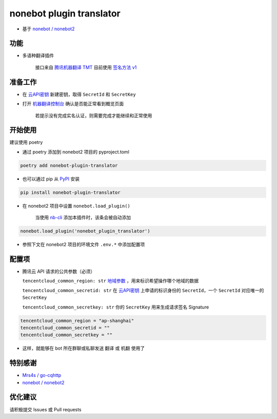 nonebot plugin translator
========

- 基于 `nonebot / nonebot2 <https://github.com/nonebot/nonebot2>`_

功能
--------

- 多语种翻译插件

    接口来自 `腾讯机器翻译 TMT <https://cloud.tencent.com/product/tmt>`_ 目前使用 `签名方法 v1 <https://cloud.tencent.com/document/api/213/15692#.E4.BD.BF.E7.94.A8.E7.AD.BE.E5.90.8D.E6.96.B9.E6.B3.95-v1-.E7.9A.84.E5.85.AC.E5.85.B1.E5.8F.82.E6.95.B0>`_

准备工作
--------

- 在 `云API密钥 <https://console.cloud.tencent.com/capi>`_ 新建密钥，取得 ``SecretId`` 和 ``SecretKey``

- 打开 `机器翻译控制台 <https://console.cloud.tencent.com/tmt>`_ 确认是否能正常看到概览页面

    若提示没有完成实名认证，则需要完成才能继续和正常使用

开始使用
--------

建议使用 poetry

- 通过 poetry 添加到 nonebot2 项目的 pyproject.toml

.. code-block:: bash

  poetry add nonebot-plugin-translator

- 也可以通过 pip 从 `PyPI <https://pypi.org/project/nonebot-plugin-translator/>`_ 安装

.. code-block:: bash

  pip install nonebot-plugin-translator

- 在 nonebot2 项目中设置 ``nonebot.load_plugin()``

    当使用 `nb-cli <https://github.com/nonebot/nb-cli>`_ 添加本插件时，该条会被自动添加

.. code-block:: python3

  nonebot.load_plugin('nonebot_plugin_translator')

- 参照下文在 nonebot2 项目的环境文件 ``.env.*`` 中添加配置项

配置项
--------

- 腾讯云 API 请求的公共参数（必须）

  ``tencentcloud_common_region: str`` `地域参数 <https://cloud.tencent.com/document/api/551/15615#.E5.9C.B0.E5.9F.9F.E5.88.97.E8.A1.A8>`_ ，用来标识希望操作哪个地域的数据

  ``tencentcloud_common_secretid: str`` 在 `云API密钥 <https://console.cloud.tencent.com/capi>`_ 上申请的标识身份的 ``SecretId``，一个 ``SecretId`` 对应唯一的 ``SecretKey``

  ``tencentcloud_common_secretkey: str`` 你的 ``SecretKey`` 用来生成请求签名 Signature

.. code-block:: bash

  tencentcloud_common_region = "ap-shanghai"
  tencentcloud_common_secretid = ""
  tencentcloud_common_secretkey = ""

- 这样，就能够在 bot 所在群聊或私聊发送 ``翻译`` 或 ``机翻`` 使用了

特别感谢
--------

- `Mrs4s / go-cqhttp <https://github.com/Mrs4s/go-cqhttp>`_
- `nonebot / nonebot2 <https://github.com/nonebot/nonebot2>`_

优化建议
--------

请积极提交 Issues 或 Pull requests